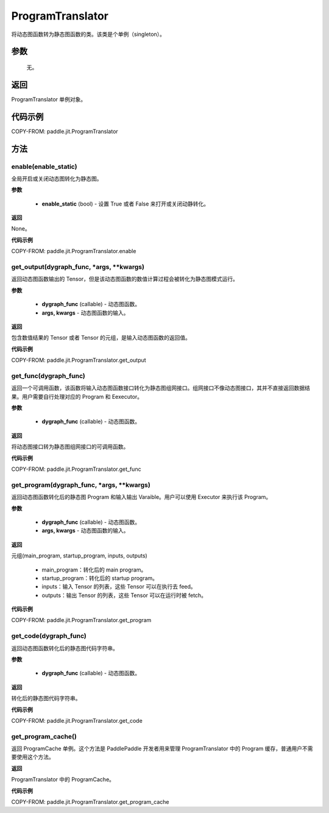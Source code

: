 .. _cn_api_fluid_dygraph_ProgramTranslator:

ProgramTranslator
-------------------------------

.. py:class:: paddle.jit.ProgramTranslator()

将动态图函数转为静态图函数的类。该类是个单例（singleton）。

参数
::::::::::::

    无。

返回
::::::::::::
ProgramTranslator 单例对象。

代码示例
::::::::::::

COPY-FROM: paddle.jit.ProgramTranslator

方法
::::::::::::
enable(enable_static)
'''''''''

全局开启或关闭动态图转化为静态图。

**参数**

    - **enable_static** (bool) - 设置 True 或者 False 来打开或关闭动静转化。

**返回**

None。

**代码示例**

COPY-FROM: paddle.jit.ProgramTranslator.enable

get_output(dygraph_func, *args, **kwargs)
'''''''''

返回动态图函数输出的 Tensor，但是该动态图函数的数值计算过程会被转化为静态图模式运行。

**参数**

    - **dygraph_func** (callable) - 动态图函数。
    - **args, kwargs** - 动态图函数的输入。

**返回**

包含数值结果的 Tensor 或者 Tensor 的元组，是输入动态图函数的返回值。

**代码示例**

COPY-FROM: paddle.jit.ProgramTranslator.get_output

get_func(dygraph_func)
'''''''''

返回一个可调用函数，该函数将输入动态图函数接口转化为静态图组网接口。组网接口不像动态图接口，其并不直接返回数据结果。用户需要自行处理对应的 Program 和 Eexecutor。

**参数**

    - **dygraph_func** (callable) - 动态图函数。

**返回**

将动态图接口转为静态图组网接口的可调用函数。

**代码示例**

COPY-FROM: paddle.jit.ProgramTranslator.get_func

get_program(dygraph_func, *args, **kwargs)
'''''''''

返回动态图函数转化后的静态图 Program 和输入输出 Varaible。用户可以使用 Executor 来执行该 Program。

**参数**

    - **dygraph_func** (callable) - 动态图函数。
    - **args, kwargs** - 动态图函数的输入。

**返回**

元组(main_program, startup_program, inputs, outputs)

    - main_program：转化后的 main program。
    - startup_program：转化后的 startup program。
    - inputs：输入 Tensor 的列表，这些 Tensor 可以在执行去 feed。
    - outputs：输出 Tensor 的列表，这些 Tensor 可以在运行时被 fetch。

**代码示例**

COPY-FROM: paddle.jit.ProgramTranslator.get_program

get_code(dygraph_func)
'''''''''

返回动态图函数转化后的静态图代码字符串。

**参数**

    - **dygraph_func** (callable) - 动态图函数。

**返回**

转化后的静态图代码字符串。

**代码示例**

COPY-FROM: paddle.jit.ProgramTranslator.get_code


get_program_cache()
'''''''''

返回 ProgramCache 单例。这个方法是 PaddlePaddle 开发者用来管理 ProgramTranslator 中的 Program 缓存，普通用户不需要使用这个方法。

**返回**

ProgramTranslator 中的 ProgramCache。

**代码示例**

COPY-FROM: paddle.jit.ProgramTranslator.get_program_cache

